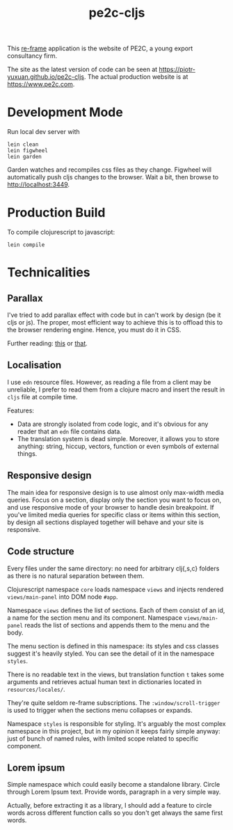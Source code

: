 #+TITLE: pe2c-cljs

This [[https://github.com/Day8/re-frame][re-frame]] application is the website of PE2C, a young export
consultancy firm.

The site as the latest version of code can be seen at
https://piotr-yuxuan.github.io/pe2c-cljs. The actual production
website is at https://www.pe2c.com.

* Development Mode

Run local dev server with

#+BEGIN_SRC shell 
lein clean
lein figwheel
lein garden
#+END_SRC

Garden watches and recompiles css files as they change. Figwheel will
automatically push cljs changes to the browser. Wait a bit, then
browse to [[http://localhost:3449][http://localhost:3449]].


* Production Build

To compile clojurescript to javascript:

#+BEGIN_SRC shell 
lein compile
#+END_SRC


* Technicalities

** Parallax

I've tried to add parallax effect with code but in can't work by
design (be it cljs or js). The proper, most efficient way to achieve
this is to offload this to the browser rendering engine. Hence, you
must do it in CSS.

Further reading: [[https://keithclark.co.uk/articles/pure-css-parallax-websites/][this]] or [[https://www.okgrow.com/posts/css-only-parallax][that]].

** Localisation

I use ~edn~ resource files. However, as reading a file from a client
may be unreliable, I prefer to read them from a clojure macro and
insert the result in ~cljs~ file at compile time.

Features:

- Data are strongly isolated from code logic, and it's obvious for any
  reader that an ~edn~ file contains data.
- The translation system is dead simple. Moreover, it allows you to
  store anything: string, hiccup, vectors, function or even symbols of
  external things.

** Responsive design

The main idea for responsive design is to use almost only max-width
media queries. Focus on a section, display only the section you want
to focus on, and use responsive mode of your browser to handle desin
breakpoint. If you've limited media queries for specific class or
items within this section, by design all sections displayed together
will behave and your site is responsive.

** Code structure

Every files under the same directory: no need for arbitrary clj{,s,c}
folders as there is no natural separation between them.

Clojurescript namespace ~core~ loads namespace ~views~ and injects
rendered ~views/main-panel~ into DOM node ~#app~.

Namespace ~views~ defines the list of sections. Each of them consist
of an id, a name for the section menu and its component. Namespace
~views/main-panel~ reads the list of sections and appends them to the
menu and the body.

The menu section is defined in this namespace: its styles and css
classes suggest it's heavily styled. You can see the detail of it in
the namespace ~styles~.

There is no readable text in the views, but translation function ~t~
takes some arguments and retrieves actual human text in dictionaries
located in ~resources/locales/~.

They're quite seldom re-frame subscriptions. The
~:window/scroll-trigger~ is used to trigger when the sections menu
collapses or expands.

Namespace ~styles~ is responsible for styling. It's arguably the most
complex namespace in this project, but in my opinion it keeps fairly
simple anyway: just of bunch of named rules, with limited scope
related to specific component.

** Lorem ipsum

Simple namespace which could easily become a standalone
library. Circle through Lorem Ipsum text. Provide words, paragraph in
a very simple way.

Actually, before extracting it as a library, I should add a feature to
circle words across different function calls so you don't get always
the same first words.
